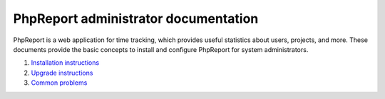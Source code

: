 #####################################
PhpReport administrator documentation
#####################################

PhpReport is a web application for time tracking, which provides useful
statistics about users, projects, and more. These documents provide the basic
concepts to install and configure PhpReport for system administrators.

#. `Installation instructions <installation.html>`__
#. `Upgrade instructions <upgrade.html>`__
#. `Common problems <common-problems.html>`__
